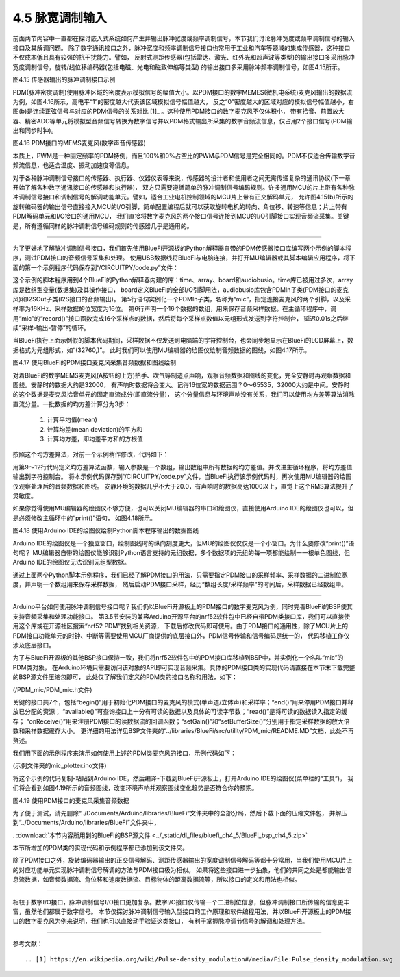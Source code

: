 =============================
4.5 脉宽调制输入
=============================

前面两节内容中一直都在探讨嵌入式系统如何产生并输出脉冲宽度或频率调制信号，本节我们讨论脉冲宽度或频率调制信号的输入接口及其解调问题。
除了数字通讯接口之外，脉冲宽度和频率调制信号接口也常用于工业和汽车等领域的集成传感器，这种接口不仅成本低且具有较强的抗干扰能力。譬如，
反射式测距传感器(包括雷达、激光、红外光和超声波等类型)的输出接口多采用脉冲宽度调制信号，旋转/线位移编码器(包括电磁、光电和磁致伸缩等类型)
的输出接口多采用脉冲频率调制信号，如图4.15所示。

.. image:: ../_static/images/c4/pulse_in_application_distance_coder.jpg
  :scale: 36%
  :align: center

图4.15  传感器输出的脉冲调制接口示例

PDM(脉冲密度调制)使用脉冲区域的密度表示模拟信号的幅值大小。以PDM接口的数字MEMES(微机电系统)麦克风输出的数据流为例，如图4.16所示，高电平“1”的密度越大代表该区域模拟信号幅值越大，
反之“0”密度越大的区域对应的模拟信号幅值越小，右图(b)是连续正弦信号与对应的PDM信号的关系对比 [1]_ 。这种使用PDM接口的数字麦克风不仅体积小，
带有拾音、前置放大器、精密ADC等单元将模拟型音频信号转换为数字信号并以PDM格式输出所采集的数字音频流信息，仅占用2个接口信号(PDM输出和同步时钟)。

.. image:: ../_static/images/c4/pulse_in_pdm_microphone.jpg
  :scale: 25%
  :align: center

图4.16  PDM接口的MEMS麦克风(数字声音传感器)

本质上，PWM是一种固定频率的PDM特例，而且100%和0%占空比的PWM与PDM信号是完全相同的。PDM不仅适合传输数字音频流信息，也适合温度、振动加速度等信息。

对于各种脉冲调制信号接口的传感器、执行器、仪器仪表等来说，传感器的设计者和使用者之间无需传递复杂的通讯协议(下一章开始了解各种数字通讯接口的传感器和执行器)，
双方只需要遵循简单的脉冲调制信号编码规则。许多通用MCU的片上带有各种脉冲调制信号接口和调制信号的解调功能单元。譬如，适合工业电机控制领域的MCU片上带有正交解码单元，
允许图4.15(b)所示的旋转编码器的输出信号直接接入MCU的I/O引脚，简单配置编程后就可以获取旋转电机的转向、角位移、转速等信息；片上带有PDM解码单元和I/O接口的通用MCU，
我们直接将数字麦克风的两个接口信号连接到MCU的I/O引脚接口实现音频流采集。关键是，所有遵循同样的脉冲调制信号编码规则的传感器几乎是通用的。

-------------------------

为了更好地了解脉冲调制信号接口，我们首先使用BlueFi开源板的Python解释器自带的PDM传感器接口库编写两个示例的脚本程序，测试PDM接口的音频信号采集和处理。
使用USB数据线将BlueFi与电脑连接，并打开MU编辑器或其脚本编辑应用程序，将下面的第一个示例程序代码保存到“/CIRCUITPY/code.py”文件：

.. code-block::  python
  :linenos:

  import time
  import array
  import board
  import audiobusio

  mic = audiobusio.PDMIn(board.MICROPHONE_CLOCK, board.MICROPHONE_DATA, sample_rate=16000, bit_depth=16)
  samples = array.array('H', [0] * 16)

  while True:
      mic.record(samples, len(samples))
      for d in samples:
          print((d,))
      time.sleep(0.01)

这个示例的脚本程序用到4个BlueFi的Python解释器内建的库：time、array、board和audiobusio。time库已被用过多次，array库是数组型变量(数据集)及其操作接口，
board定义BlueFi的全部I/O引脚用法，audiobusio库包含PDMIn子类(PDM接口的麦克风)和I2SOut子类(I2S接口的音频输出)。
第5行语句实例化一个PDMIn子类，名称为“mic”，指定连接麦克风的两个引脚，以及采样率为16KHz、采样数据的位宽度为16位。
第6行声明一个16个数据的数组，用来保存音频采样数据。在主循环程序中，调用“mic”的“record()”接口函数完成16个采样点的数据，然后将每个采样点数值以元组形式发送到字符控制台，
延迟0.01s之后继续“采样-输出-暂停”的循环。

当BlueFi执行上面示例假的脚本代码期间，采样数据不仅发送到电脑端的字符控制台，也会同步地显示在BlueFi的LCD屏幕上，数据格式为元组形式，如“(32760,)”。
此时我们可以使用MU编辑器的绘图仪绘制音频数据的图线，如图4.17所示。

.. image:: ../_static/images/c4/pulse_in_audio_sampleing_ploting.jpg
  :scale: 40%
  :align: center

图4.17  使用BlueFi的PDM接口麦克风采集音频数据和图线绘制

对着BlueFi的数字MEMS麦克风(A按钮的上方)拍手、吹气等制造点声响，观察音频数据和图线的变化，完全安静时再观察数据和图线。安静时的数据大约是32000，
有声响时数据将会变大。记得16位宽的数据范围？0～65535，32000大约是中间。安静时的这个数据是麦克风拾音单元的固定直流成分(即直流分量)，
这个分量信息与环境声响没有关系，我们可以使用均方差等算法消除直流分量。一批数据的均方差计算分为3步：

  1. 计算平均值(mean)
  2. 计算均差(mean deviation)的平方和
  3. 计算均方差，即均差平方和的方根值

按照这个均方差算法，对前一个示例稍作修改，代码如下：

.. code-block::  python
  :linenos:

  import time
  import array, math
  import board
  import audiobusio

  mic = audiobusio.PDMIn(board.MICROPHONE_CLOCK, board.MICROPHONE_DATA, sample_rate=16000, bit_depth=16)
  samples = array.array('H', [0] * 16)

  def normalized_rms(values):
      minbuf = int( sum(values)/len(values) )
      samples_sum = sum( float(sample - minbuf) * (sample - minbuf) for sample in values )
      return math.sqrt(samples_sum/len(values))

  while True:
      mic.record(samples, len(samples))
      rms = normalized_rms(samples)
      print((rms,))
      time.sleep(0.01)

用第9～12行代码定义均方差算法函数，输入参数是一个数组，输出数组中所有数据的均方差值。并改进主循环程序，将均方差值输出到字符控制台。
将本示例代码保存到“/CIRCUITPY/code.py”文件，当BlueFi执行该示例代码时，再次使用MU编辑器的绘图仪观察处理后的音频数据和图线。
安静环境的数据几乎不大于20.0，有声响时的数据高达1000以上，直觉上这个RMS算法提升了灵敏度。

如果你觉得使用MU编辑器的绘图仪不够方便，也可以关闭MU编辑器的串口和绘图仪，直接使用Arduino IDE的绘图仪也可以，但是必须修改主循环中的“print()”语句，
如图4.18所示。

.. image:: ../_static/images/c4/pluse_in_audio_sampleing_plot_witharduino.jpg
  :scale: 40%
  :align: center

图4.18  使用Arduino IDE的绘图仪绘制Python脚本程序输出的数据图线

Arduino IDE的绘图仪是一个独立窗口，绘制图线时的纵向刻度更大，但MU的绘图仪仅仅是一个小窗口。为什么要修改“print()”语句呢？
MU编辑器自带的绘图仪能够识别Python语言支持的元组数据，多个数据项的元组的每一项都能绘制一一根单色图线，但Arduino IDE的绘图仪无法识别元组型数据。

通过上面两个Python脚本示例程序，我们已经了解PDM接口的用法，只需要指定PDM接口的采样频率、采样数据的二进制位宽度，并声明一个数组用来保存采样数据，
然后启动PDM接口采样，经历“数组长度/采样频率”的时间后，采样数据已经数组中。

-------------------------

Arduino平台如何使用脉冲调制信号接口呢？我们仍以BlueFi开源板上的PDM接口的数字麦克风为例，同时完善BlueFi的BSP使其支持音频采集和处理功能接口。
第3.5节安装的兼容Arduino开源平台的nrf52软件包中已经自带PDM类接口库，我们可以直接使用这个库或在开源社区搜索“nrf52 PDM”找到相关资源，
下载后修改代码即可使用。由于PDM接口的通用性，除了MCU片上的PDM接口功能单元的时钟、中断等需要使用MCU厂商提供的底层接口外，PDM信号传输和信号编码是统一的，
代码移植工作仅涉及底层接口。

为了与BlueFi开源板的其他BSP接口保持一致，我们将nrf52软件包中的PDM接口库移植到BSP中，并实例化一个名叫“mic”的PDM类对象，
在Arduino环境只需要访问该对象的API即可实现音频采集。具体的PDM接口类的实现代码请直接在本节末下载完整的BSP源文件压缩包即可，
此处仅了解我们定义的PDM类的接口名称和用法，如下：

(/PDM_mic/PDM_mic.h文件)

.. code-block::  C
  :linenos:

  #ifndef __PDM_MIC_H__
  #define __PDM_MIC_H__
  #include <Arduino.h>
  #include "dbuf/PDMDoubleBuffer.h"
  class PDMClass {
  public:
    PDMClass(int dinPin=22, int clkPin=21, int pwrPin=-1);
    virtual ~PDMClass();
    int begin(int channels=1, long sampleRate=16000);
    void end();
    virtual int available();
    virtual int read(void* buffer, size_t size);
    void onReceive(void(*)(void));
    void setGain(int gain=20);
    void setBufferSize(int bufferSize);
    void IrqHandler();
  private:
    int _dinPin;
    int _clkPin;
    int _pwrPin;
    int _channels;
    PDMDoubleBuffer _doubleBuffer;
    void (*_onReceive)(void);
  };
  extern PDMClass mic;
  #endif // __PDM_MIC_H__

关键的接口共7个，包括“begin()”用于初始化PDM接口的麦克风的模式(单声道/立体声)和采样率；“end()”用来停用PDM接口并释放已分配的资源；
“available()”可查询接口上十分有可读的数据以及具体的可读字节数；“read()”是将可读的数据读入指定的缓存；
“onReceive()”用来注册PDM接口的读数据流的回调函数；“setGain()”和“setBufferSize()”分别用于指定采样数据的放大倍数和采样数据缓存大小。
更详细的用法详见BSP文件夹的“../libraries/BlueFi/src/utility/PDM_mic/README.MD”文档，此处不再赘述。

我们用下面的示例程序来演示如何使用上述的PDM类麦克风的接口，示例代码如下：

(示例文件夹的mic_plotter.ino文件)

.. code-block::  C
  :linenos:

  #include <BlueFi.h>
  // buffer to read samples into, each sample is 16-bits
  int16_t sampleBuffer[256]; // bipolar value -32,768~32,767
  volatile int16_t samplesRead; // number of samples read

  void setup() {
    Serial.begin(115200);
    while (!Serial); // wait for serial monitor to be open
    bluefi.begin();  // initialize BlueFi (set default state)
    // configure the data receive callback
    mic.onReceive(onPDMdata);

    // optionally set the gain, defaults to 20
    // mic.setGain(30); // 10~80

    // initialize PDM Microphone with:
    // - 1 channel (mono mode) / 2 channels (stero mode)
    // - the 16 kHz sample rate
    if (!mic.begin(1, 16000)) {
      Serial.println("Failed to start PDM microphone!");
      while (1);
    }
  }

  void loop() {
    // wait for samples to be read
    if (samplesRead) {
      // print samples to the serial monitor or plotter
      for (int16_t i = 0; i < samplesRead; i++) {
        Serial.println(sampleBuffer[i]);
      }
      samplesRead = 0; // clear the read count after processing
    }
  }

  void onPDMdata() {
    // query the number of bytes available
    int16_t bytesAvailable = mic.available();
    // read into the sample buffer
    mic.read(sampleBuffer, bytesAvailable);
    // 16-bit, 2 bytes per sample
    samplesRead = bytesAvailable / 2;
  }

将这个示例的代码复制-粘贴到Arduino IDE，然后编译-下载到BlueFi开源板上，打开Arduino IDE的绘图仪(菜单栏的“工具”)，
我们将会看到如图4.19所示的音频图线，改变环境声响并观察图线变化趋势是否符合你的预期。

.. image:: ../_static/images/c4/pulse_in_mic_plotter_example.jpg
  :scale: 40%
  :align: center

图4.19  使用PDM接口的麦克风采集音频数据

为了便于测试，请先删除“../Documents/Arduino/libraries/BlueFi”文件夹中的全部分局，然后下载下面的压缩文件包，
并解压到“../Documents/Arduino/libraries/BlueFi”文件夹中，

. :download:`本节内容所用到的BlueFi的BSP源文件 <../_static/dl_files/bluefi_ch4_5/BlueFi_bsp_ch4_5.zip>`

本节所增加的PDM类的实现代码和示例程序都已添加到该文件夹。

除了PDM接口之外，旋转编码器输出的正交信号解码、测距传感器输出的宽度调制信号解码等都十分常用，当我们使用MCU片上的对应功能单元实现脉冲调制信号解调的方法与PDM接口极为相似。
如果将这些接口进一步抽象，他们的共同之处是都能输出信息流数据，如音频数据流、角位移和速度数据流、目标物体的距离数据流等，所以接口的定义和用法也相似。

-------------------------

相较于数字I/O接口，脉冲调制信号I/O接口更加复杂。数字I/O接口仅传输一个二进制位信息，但脉冲调制接口所传输的信息更丰富，虽然他们都属于数字信号。
本节仅探讨脉冲调制信号输入型接口的工作原理和软件编程用法，并以BlueFi开源板上的PDM接口的数字麦克风为例来说明，我们也可以直接动手验证这类接口，
有利于掌握脉冲调节信号的解调和处理方法。

-------------------------


参考文献：
::

.. [1] https://en.wikipedia.org/wiki/Pulse-density_modulation#/media/File:Pulse_density_modulation.svg

